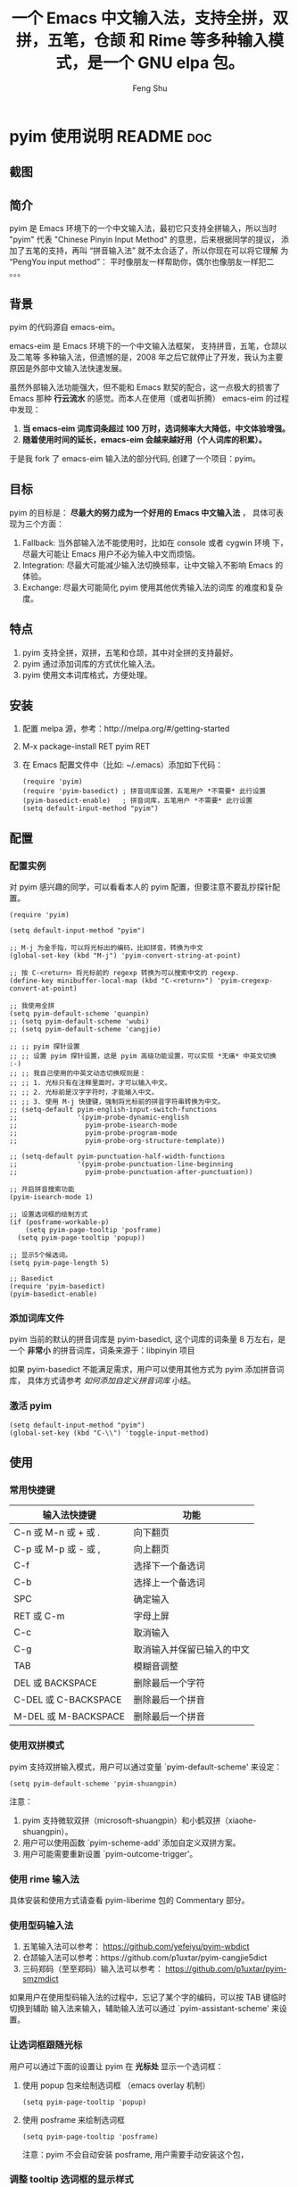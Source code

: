 # Created 2021-04-23 Fri 09:25
#+TITLE: 一个 Emacs 中文输入法，支持全拼，双拼，五笔，仓颉 和 Rime 等多种输入模式，是一个 GNU elpa 包。 
#+AUTHOR: Feng Shu

* pyim 使用说明                                                      :README:doc:
** 截图
[[file:./snapshots/pyim-linux-x-with-toolkit.png]]

** 简介
pyim 是 Emacs 环境下的一个中文输入法，最初它只支持全拼输入，所以当时
"pyim" 代表 "Chinese Pinyin Input Method" 的意思，后来根据同学的提议，
添加了五笔的支持，再叫 “拼音输入法” 就不太合适了，所以你现在可以将它理解
为 “PengYou input method”： 平时像朋友一样帮助你，偶尔也像朋友一样犯二 。。。

** 背景
pyim 的代码源自 emacs-eim。

emacs-eim 是 Emacs 环境下的一个中文输入法框架， 支持拼音，五笔，仓颉以及二笔等
多种输入法，但遗憾的是，2008 年之后它就停止了开发，我认为主要原因是外部中文输入法快速发展。

虽然外部输入法功能强大，但不能和 Emacs 默契的配合，这一点极大的损害了 Emacs 那种 *行云流水*
的感觉。而本人在使用（或者叫折腾） emacs-eim 的过程中发现：

1. *当 emacs-eim 词库词条超过 100 万时，选词频率大大降低，中文体验增强。*
2. *随着使用时间的延长，emacs-eim 会越来越好用（个人词库的积累）。*

于是我 fork 了 emacs-eim 输入法的部分代码, 创建了一个项目：pyim。

** 目标
pyim 的目标是： *尽最大的努力成为一个好用的 Emacs 中文输入法* ，
具体可表现为三个方面：

1. Fallback:     当外部输入法不能使用时，比如在 console 或者 cygwin 环境
   下，尽最大可能让 Emacs 用户不必为输入中文而烦恼。
2. Integration:  尽最大可能减少输入法切换频率，让中文输入不影响 Emacs
   的体验。
3. Exchange:     尽最大可能简化 pyim 使用其他优秀输入法的词库
   的难度和复杂度。

** 特点
1. pyim 支持全拼，双拼，五笔和仓颉，其中对全拼的支持最好。
2. pyim 通过添加词库的方式优化输入法。
3. pyim 使用文本词库格式，方便处理。

** 安装
1. 配置 melpa 源，参考：http://melpa.org/#/getting-started
2. M-x package-install RET pyim RET
3. 在 Emacs 配置文件中（比如: ~/.emacs）添加如下代码：
   #+begin_example
   (require 'pyim)
   (require 'pyim-basedict) ; 拼音词库设置，五笔用户 *不需要* 此行设置
   (pyim-basedict-enable)   ; 拼音词库，五笔用户 *不需要* 此行设置
   (setq default-input-method "pyim")
   #+end_example

** 配置

*** 配置实例
对 pyim 感兴趣的同学，可以看看本人的 pyim 配置，但要注意不要乱抄探针配置。

#+begin_src elisp
(require 'pyim)

(setq default-input-method "pyim")

;; M-j 为金手指，可以将光标出的编码，比如拼音，转换为中文
(global-set-key (kbd "M-j") 'pyim-convert-string-at-point)

;; 按 C-<return> 将光标前的 regexp 转换为可以搜索中文的 regexp.
(define-key minibuffer-local-map (kbd "C-<return>") 'pyim-cregexp-convert-at-point)

;; 我使用全拼
(setq pyim-default-scheme 'quanpin)
;; (setq pyim-default-scheme 'wubi)
;; (setq pyim-default-scheme 'cangjie)

;; ;; pyim 探针设置
;; ;; 设置 pyim 探针设置，这是 pyim 高级功能设置，可以实现 *无痛* 中英文切换 :-)
;; ;; 我自己使用的中英文动态切换规则是：
;; ;; 1. 光标只有在注释里面时，才可以输入中文。
;; ;; 2. 光标前是汉字字符时，才能输入中文。
;; ;; 3. 使用 M-j 快捷键，强制将光标前的拼音字符串转换为中文。
;; (setq-default pyim-english-input-switch-functions
;;               '(pyim-probe-dynamic-english
;;                 pyim-probe-isearch-mode
;;                 pyim-probe-program-mode
;;                 pyim-probe-org-structure-template))

;; (setq-default pyim-punctuation-half-width-functions
;;               '(pyim-probe-punctuation-line-beginning
;;                 pyim-probe-punctuation-after-punctuation))

;; 开启拼音搜索功能
(pyim-isearch-mode 1)

;; 设置选词框的绘制方式
(if (posframe-workable-p)
    (setq pyim-page-tooltip 'posframe)
  (setq pyim-page-tooltip 'popup))

;; 显示5个候选词。
(setq pyim-page-length 5)

;; Basedict
(require 'pyim-basedict)
(pyim-basedict-enable)
#+end_src

*** 添加词库文件
pyim 当前的默认的拼音词库是 pyim-basedict, 这个词库的词条量
8 万左右，是一个 *非常小* 的拼音词库，词条来源于：libpinyin 项目

如果 pyim-basedict 不能满足需求，用户可以使用其他方式为 pyim 添加拼音词库，
具体方式请参考 [[如何添加自定义拼音词库]] 小结。

*** 激活 pyim

#+begin_example
(setq default-input-method "pyim")
(global-set-key (kbd "C-\\") 'toggle-input-method)
#+end_example

** 使用
*** 常用快捷键
| 输入法快捷键          | 功能                       |
|-----------------------+----------------------------|
| C-n 或 M-n 或 + 或 .  | 向下翻页                   |
| C-p 或 M-p 或 - 或 ,  | 向上翻页                   |
| C-f                   | 选择下一个备选词           |
| C-b                   | 选择上一个备选词           |
| SPC                   | 确定输入                   |
| RET 或 C-m            | 字母上屏                   |
| C-c                   | 取消输入                   |
| C-g                   | 取消输入并保留已输入的中文 |
| TAB                   | 模糊音调整                 |
| DEL 或 BACKSPACE      | 删除最后一个字符           |
| C-DEL 或  C-BACKSPACE | 删除最后一个拼音           |
| M-DEL 或  M-BACKSPACE | 删除最后一个拼音           |

*** 使用双拼模式
pyim 支持双拼输入模式，用户可以通过变量 `pyim-default-scheme' 来设定：

#+begin_example
(setq pyim-default-scheme 'pyim-shuangpin)
#+end_example

注意：
1. pyim 支持微软双拼（microsoft-shuangpin）和小鹤双拼（xiaohe-shuangpin）。
2. 用户可以使用函数 `pyim-scheme-add' 添加自定义双拼方案。
3. 用户可能需要重新设置 `pyim-outcome-trigger'。

*** 使用 rime 输入法
具体安装和使用方式请查看 pyim-liberime 包的 Commentary 部分。

*** 使用型码输入法
1. 五笔输入法可以参考： https://github.com/yefeiyu/pyim-wbdict
2. 仓颉输入法可以参考：https://github.com/p1uxtar/pyim-cangjie5dict
3. 三码郑码（至至郑码）输入法可以参考： https://github.com/p1uxtar/pyim-smzmdict

如果用户在使用型码输入法的过程中，忘记了某个字的编码，可以按 TAB 键临时切换到辅助
输入法来输入，辅助输入法可以通过 `pyim-assistant-scheme' 来设置。

*** 让选词框跟随光标
用户可以通过下面的设置让 pyim 在 *光标处* 显示一个选词框：

1. 使用 popup 包来绘制选词框 （emacs overlay 机制）
   #+begin_example
   (setq pyim-page-tooltip 'popup)
   #+end_example
2. 使用 posframe 来绘制选词框
   #+begin_example
   (setq pyim-page-tooltip 'posframe)
   #+end_example
   注意：pyim 不会自动安装 posframe, 用户需要手动安装这个包，

*** 调整 tooltip 选词框的显示样式
pyim 的 tooltip 选词框默认使用 *双行显示* 的样式，在一些特
殊的情况下（比如：popup 显示的菜单错位），用户可以使用 *单行显示*
的样式：

#+begin_example
(setq pyim-page-style 'one-line)
#+end_example

注：用户可以添加函数 pyim-page-style:STYLENAME 来定义自己的选词框格式。

*** 设置模糊音
可以通过设置 `pyim-pinyin-fuzzy-alist' 变量来自定义模糊音。

*** 使用魔术转换器
用户可以将待选词条作 “特殊处理” 后再 “上屏”，比如 “简体转繁体” 或者
“输入中文，上屏英文” 之类的。

用户需要设置 `pyim-magic-converter', 比如：下面这个例子实现，
输入 “二呆”，“一个超级帅的小伙子” 上屏 :-)
#+begin_example
(defun my-converter (string)
  (if (equal string "二呆")
      "“一个超级帅的小伙子”"
    string))
(setq pyim-magic-converter #'my-converter)
#+end_example

*** 切换全角标点与半角标点

1. 第一种方法：使用命令 `pyim-punctuation-toggle'，全局切换。
   这个命令主要用来设置变量： `pyim-punctuation-translate-p', 用户也可以
   手动设置这个变量， 比如：
   #+begin_example
   (setq pyim-punctuation-translate-p '(yes no auto))   ;使用全角标点。
   (setq pyim-punctuation-translate-p '(no yes auto))   ;使用半角标点。
   (setq pyim-punctuation-translate-p '(auto yes no))   ;中文使用全角标点，英文使用半角标点。
   #+end_example
2. 第二种方法：使用命令 `pyim-punctuation-translate-at-point' 只切换光
   标处标点的样式。
3. 第三种方法：设置变量 `pyim-outcome-trigger' ，输入变量设定的
   字符会切换光标处标点的样式。

*** 手动加词和删词

1. `pyim-create-Ncchar-word-at-point 这是一组命令，从光标前提取N个汉
   字字符组成字符串，并将其加入个人词库。
2. `pyim-outcome-trigger' 以默认设置为例：在“我爱吃红烧肉”后输
   入“5v” 可以将“爱吃红烧肉”这个词条保存到用户个人词库。
3. `pyim-create-word-from-selection', 选择一个词条，运行这个命令后，就
   可以将这个词条添加到个人词库。
4. `pyim-delete-word' 从个人词库中删除当前高亮选择的词条。

*** pyim 高级功能
1. 根据环境自动切换到英文输入模式，使用 pyim-english-input-switch-functions 配置。
2. 根据环境自动切换到半角标点输入模式，使用 pyim-punctuation-half-width-functions 配置。

注意：上述两个功能使用不同的变量设置， *千万不要搞错* 。

**** 根据环境自动切换到英文输入模式

| 探针函数                          | 功能说明                                                                          |
|-----------------------------------+-----------------------------------------------------------------------------------|
| pyim-probe-program-mode           | 如果当前的 mode 衍生自 prog-mode，那么仅仅在字符串和 comment 中开启中文输入模式   |
|-----------------------------------+-----------------------------------------------------------------------------------|
| pyim-probe-org-speed-commands     | 解决 org-speed-commands 与 pyim 冲突问题                                          |
| pyim-probe-isearch-mode           | 使用 isearch 搜索时，强制开启英文输入模式                                         |
|                                   | 注意：想要使用这个功能，pyim-isearch-mode 必须激活                                |
|-----------------------------------+-----------------------------------------------------------------------------------|
| pyim-probe-org-structure-template | 使用 org-structure-template 时，关闭中文输入模式                                  |
|-----------------------------------+-----------------------------------------------------------------------------------|
|                                   | 1. 当前字符为中文字符时，输入下一个字符时默认开启中文输入                         |
| pyim-probe-dynamic-english        | 2. 当前字符为其他字符时，输入下一个字符时默认开启英文输入                         |
|                                   | 3. 使用命令 pyim-convert-string-at-point 可以将光标前的拼音字符串强制转换为中文。 |
|-----------------------------------+-----------------------------------------------------------------------------------|

激活方式：

#+begin_example
(setq-default pyim-english-input-switch-functions
              '(probe-function1 probe-function2 probe-function3))
#+end_example

注意事项：
1. 上述函数列表中，任意一个函数的返回值为 t 时，pyim 切换到英文输入模式。
2. [[https://github.com/DogLooksGood/emacs-rime][Emacs-rime]] 和 [[https://github.com/laishulu/emacs-smart-input-source][smart-input-source]]
   也有类似探针的功能，其对应函数可以直接或者简单包装后作为 pyim 探针使用，有兴趣的同学可以了解一下。

**** 根据环境自动切换到半角标点输入模式

| 探针函数                                 | 功能说明                   |
|------------------------------------------+----------------------------|
| pyim-probe-punctuation-line-beginning    | 行首强制输入半角标点       |
|------------------------------------------+----------------------------|
| pyim-probe-punctuation-after-punctuation | 半角标点后强制输入半角标点 |
|------------------------------------------+----------------------------|

激活方式：

#+begin_example
(setq-default pyim-punctuation-half-width-functions
              '(probe-function4 probe-function5 probe-function6))
#+end_example

注：上述函数列表中，任意一个函数的返回值为 t 时，pyim 切换到半角标点输入模式。

** 开发

*** 整体架构
#+begin_example
-----------------------------------------------------------------------------------------------
| 用户命令层：     Pyim 用户命令，Entered 用户命令                 |                          |
|                  Cregexp 用户命令，Cstring 用户命令              |                          |
|                  Dict 管理命令，标点用户命令，Pymap 管理命令     |                          |
-------------------------------------------------------------------|                          |
| PYIM流程层：     Entered, Outcome  |  PYIM 视图层：Page, Preview |                          |
-------------------------------------------------------------------|                          |
| PYIM组件层：     Imobjs, Codes, Candidates, Punctuations         |         Scheme           |
|                  Cregexp, Cstring, Probe, Autoselector           |     Assistant-scheme     |
|                  Pinyin                                          |         Common           |
|------------------------------------------------------------------|                          |
| 词库缓存接口层： Dcache                                          |                          |
-------------------------------------------------------------------|                          |
| 词库缓存实现层： Dregcache, Dhashcache                           |                          |
-------------------------------------------------------------------|                          |
| 词库文件层：     Dict, Pymap                                     |                          |
----------------------------------------------------------------------------------------------|
#+end_example

** 捐赠
您可以通过小额捐赠的方式支持 pyim 的开发工作，具体方式：

1. 通过支付宝收款账户：tumashu@163.com
2. 通过支付宝钱包扫描：

   [[file:snapshots/QR-code-for-author.jpg]]


** Tips

*** 关闭输入联想词功能 (默认开启)

#+begin_example
(setq pyim-enable-shortcode nil)
#+end_example

*** 如何将个人词条相关信息导入和导出？

1. 导入使用命令： pyim-dcache-import
2. 导出使用命令： pyim-dcache-export

*** pyim 出现错误时，如何开启 debug 模式

#+begin_example
(setq debug-on-error t)
#+end_example

*** 如何查看 pyim 文档。
pyim 的文档隐藏在 comment 中，如果用户喜欢阅读 html 格式的文档，
可以查看在线文档；

http://tumashu.github.io/pyim/

*** 将光标处的拼音或者五笔字符串转换为中文 (与 vimim 的 “点石成金” 功能类似)
#+begin_example
(global-set-key (kbd "M-i") 'pyim-convert-string-at-point)
#+end_example

*** 如何使用其它字符翻页
#+begin_example
(define-key pyim-mode-map "." 'pyim-page-next-page)
(define-key pyim-mode-map "," 'pyim-page-previous-page)
#+end_example

*** 如何用 ";" 来选择第二个候选词
#+begin_example
(define-key pyim-mode-map ";"
  (lambda ()
    (interactive)
    (pyim-select-word-by-number 2)))
#+end_example

*** 如何添加自定义拼音词库
pyim 默认没有携带任何拼音词库，用户可以使用下面几种方式，获取
质量较好的拼音词库：

**** 第一种方式 (懒人推荐使用)

获取其他 pyim 用户的拼音词库，比如，某个同学测试 pyim
时创建了一个中文拼音词库，词条数量大约60万。

http://tumashu.github.io/pyim-bigdict/pyim-bigdict.pyim.gz

下载上述词库后，运行 `pyim-dicts-manager' ，按照命令提示，将下载得到的词库
文件信息添加到 `pyim-dicts' 中，最后运行命令 `pyim-restart' 或者重启
emacs，这个词库使用 `utf-8-unix' 编码。

**** 第二种方式 (Windows 用户推荐使用)

使用词库转换工具将其他输入法的词库转化为pyim使用的词库：这里只介绍windows平
台下的一个词库转换软件：

1. 软件名称： imewlconverter
2. 中文名称： 深蓝词库转换
3. 下载地址： https://github.com/studyzy/imewlconverter
4. 依赖平台： Microsoft .NET Framework (>= 3.5)

使用方式：

[[file:snapshots/imewlconverter-basic.gif]]

如果生成的词库词频不合理，可以按照下面的方式处理（非常有用的功能）：

[[file:snapshots/imewlconverter-wordfreq.gif]]

生成词库后，运行 `pyim-dicts-manager' ，按照命令提示，将转换得到的词库文件的信息添加到 `pyim-dicts' 中，
完成后运行命令 `pyim-restart' 或者重启emacs。

**** 第三种方式 (Linux & Unix 用户推荐使用)
E-Neo 同学编写了一个词库转换工具: [[https://github.com/E-Neo/scel2pyim][scel2pyim]] ,
可以将一个搜狗词库转换为 pyim 词库。

1. 软件名称： scel2pyim
2. 下载地址： https://github.com/E-Neo/scel2pyim
3. 编写语言： C语言

*** 如何手动安装和管理词库
这里假设有两个词库文件：

1. /path/to/pyim-dict1.pyim
2. /path/to/pyim-dict2.pyim

在~/.emacs文件中添加如下一行配置。

#+begin_example
(setq pyim-dicts
      '((:name "dict1" :file "/path/to/pyim-dict1.pyim")
        (:name "dict2" :file "/path/to/pyim-dict2.pyim")))
#+end_example

注意事项:
1. 只有 :file 是 *必须* 设置的。
2. 必须使用词库文件的绝对路径。
3. 词库文件的编码必须为 utf-8-unix，否则会出现乱码。

*** Emacs 启动时加载 pyim 词库

#+begin_example
(add-hook 'emacs-startup-hook
          (lambda () (pyim-restart-1 t)))
#+end_example

*** 将汉字字符串转换为拼音字符串
下面两个函数可以将中文字符串转换的拼音字符串或者列表，用于 emacs-lisp
编程。

1. `pyim-cstring-to-pinyin' （考虑多音字）
2. `pyim-cstring-to-pinyin-simple'  （不考虑多音字）

*** 中文分词
pyim 包含了一个简单的分词函数：`pyim-cstring-split-to-list', 可以
将一个中文字符串分成一个词条列表，比如：

#+begin_example
                  (("天安" 5 7)
我爱北京天安门 ->  ("天安门" 5 8)
                   ("北京" 3 5)
                   ("我爱" 1 3))
#+end_example

其中，每一个词条列表中包含三个元素，第一个元素为词条本身，第二个元素为词条
相对于字符串的起始位置，第三个元素为词条结束位置。

另一个分词函数是 `pyim-cstring-split-to-string', 这个函数将生成一个新的字符串，
在这个字符串中，词语之间用空格或者用户自定义的分隔符隔开。

注意，上述两个分词函数使用暴力匹配模式来分词，所以， *不能检测出* pyim
词库中不存在的中文词条。

*** 获取光标处的中文词条
pyim 包含了一个简单的命令：`pyim-cstring-words-at-point', 这个命令
可以得到光标处的 *英文* 或者 *中文* 词条的 *列表*，这个命令依赖分词函数：
`pyim-cstring-split-to-list'。

*** 让 `forward-word' 和 `back-backward’ 在中文环境下正常工作
中文词语没有强制用空格分词，所以 Emacs 内置的命令 `forward-word' 和 `backward-word'
在中文环境不能按用户预期的样子执行，而是 forward/backward “句子” ，pyim
自带的两个命令可以在中文环境下正常工作：

1. `pyim-forward-word
2. `pyim-backward-word

用户只需将其绑定到快捷键上就可以了，比如：

#+begin_example
(global-set-key (kbd "M-f") 'pyim-forward-word)
(global-set-key (kbd "M-b") 'pyim-backward-word)
#+end_example

*** 为 isearch 相关命令添加拼音搜索支持
pyim 安装后，可以通过下面的设置开启拼音搜索功能：

#+begin_example
(pyim-isearch-mode 1)
#+end_example

注意：这个功能有一些限制，搜索字符串中只能出现 “a-z” 和 “’”，如果有
其他字符（比如 regexp 操作符），则自动关闭拼音搜索功能。

开启这个功能后，一些 isearch 扩展有可能失效，如果遇到这种问题，
只能禁用这个 Minor-mode，然后联系 pyim 的维护者，看有没有法子实现兼容。

用户激活这个 mode 后，可以使用下面的方式 *强制关闭* isearch 搜索框中文输入
（即使在 pyim 激活的时候）。

#+begin_example
(setq-default pyim-english-input-switch-functions
              '(pyim-probe-isearch-mode))
#+end_example

*** 让 ivy 支持拼音搜索候选项功能
#+begin_example
(setq ivy-re-builders-alist
      '((t . pyim-cregexp-ivy)))
#+end_example

*** 让 vertico, selectrum 等补全框架，通过 orderless 支持拼音搜索候选项功能。
#+begin_example
(defun my-orderless-regexp (orig_func component)
  (let ((result (funcall orig_func component)))
    (pyim-cregexp-build result)))

(advice-add 'orderless-regexp :around #'my-orderless-regexp)
#+end_example
